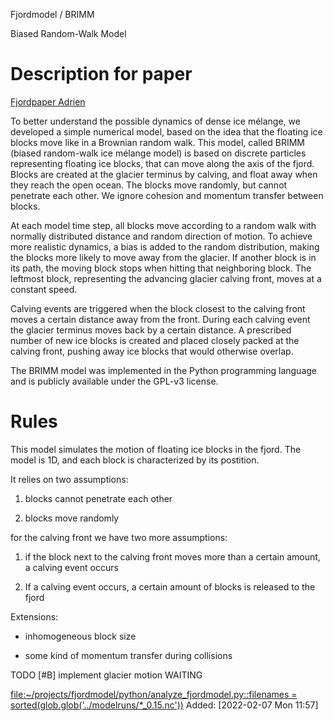 Fjordmodel / BRIMM

Biased Random-Walk Model

* Description for paper
  [[file:~/projects/jako/coebeli/paper_adrien_ice_melange_weakening_JoG_publication/manuscript.tex::called BRIMM (biased random-walk ice mélange model) is based on][Fjordpaper Adrien]]


To better understand the possible dynamics of dense ice mélange, we
developed a simple numerical model, based on the idea that the
floating ice blocks move like in a Brownian random walk. This model,
called BRIMM (biased random-walk ice mélange model) is based on
discrete particles representing floating ice blocks, that can move
along the axis of the fjord. Blocks are created at the glacier
terminus by calving, and float away when they reach the open
ocean. The blocks move randomly, but cannot penetrate each other. We
ignore cohesion and momentum transfer between blocks.

At each model time step, all blocks move according to a random walk
with normally distributed distance and random direction of motion. To
achieve more realistic dynamics, a bias is added to the random
distribution, making the blocks more likely to move away from the
glacier. If another block is in its path, the moving block stops when
hitting that neighboring block. The leftmost block, representing the
advancing glacier calving front, moves at a constant speed.

Calving events are triggered when the block closest to the calving
front moves a certain distance away from the front. During each
calving event the glacier terminus moves back by a certain distance. A
prescribed number of new ice blocks is created and placed closely
packed at the calving front, pushing away ice blocks that would
otherwise overlap.

The BRIMM model was implemented in the Python programming language and
is publicly available under the GPL-v3 license.


* Rules

This model simulates the motion of floating ice blocks in the
fjord. The model is 1D, and each block is characterized by its
postition. 

It relies on two assumptions:

1. blocks cannot penetrate each other

2. blocks move randomly

for the calving front we have two more assumptions:

3. if the block next to the calving front moves more than a certain
   amount, a calving event occurs

4. If a calving event occurs, a certain amount of blocks is released
   to the fjord




Extensions:

- inhomogeneous block size

- some kind of momentum transfer during collisions

**** TODO [#B] implement glacier motion                             :WAITING:
     SCHEDULED: <2022-02-07 Mon>
   
   [[file:~/projects/fjordmodel/python/analyze_fjordmodel.py::filenames = sorted(glob.glob('../modelruns/*_0.15.nc'))]]
   Added: [2022-02-07 Mon 11:57]
